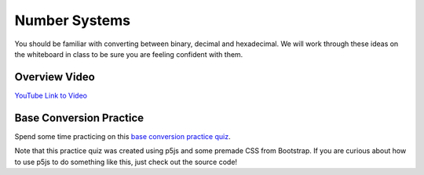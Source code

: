 Number Systems 
===============

You should be familiar with converting between binary, decimal and hexadecimal. We will work through these ideas on the whiteboard in class to be sure you are feeling confident with them.

Overview Video
---------------

.. youtube:: jvx-NrILgpE
    :height: 315
    :width: 560
    :align: left
    :http: https

`YouTube Link to Video <https://www.youtube.com/watch?v=jvx-NrILgpE>`_


Base Conversion Practice
-------------------------

.. .. raw:: html

..    <iframe id="conversionPractice" src="/_static/baseconversion"> </iframe>

Spend some time practicing on this `base conversion practice quiz </_static/baseconversion>`_. 

Note that this practice quiz was created using p5js and some premade CSS from Bootstrap. If you are curious about how to use p5js to do something like this, just check out the source code!


